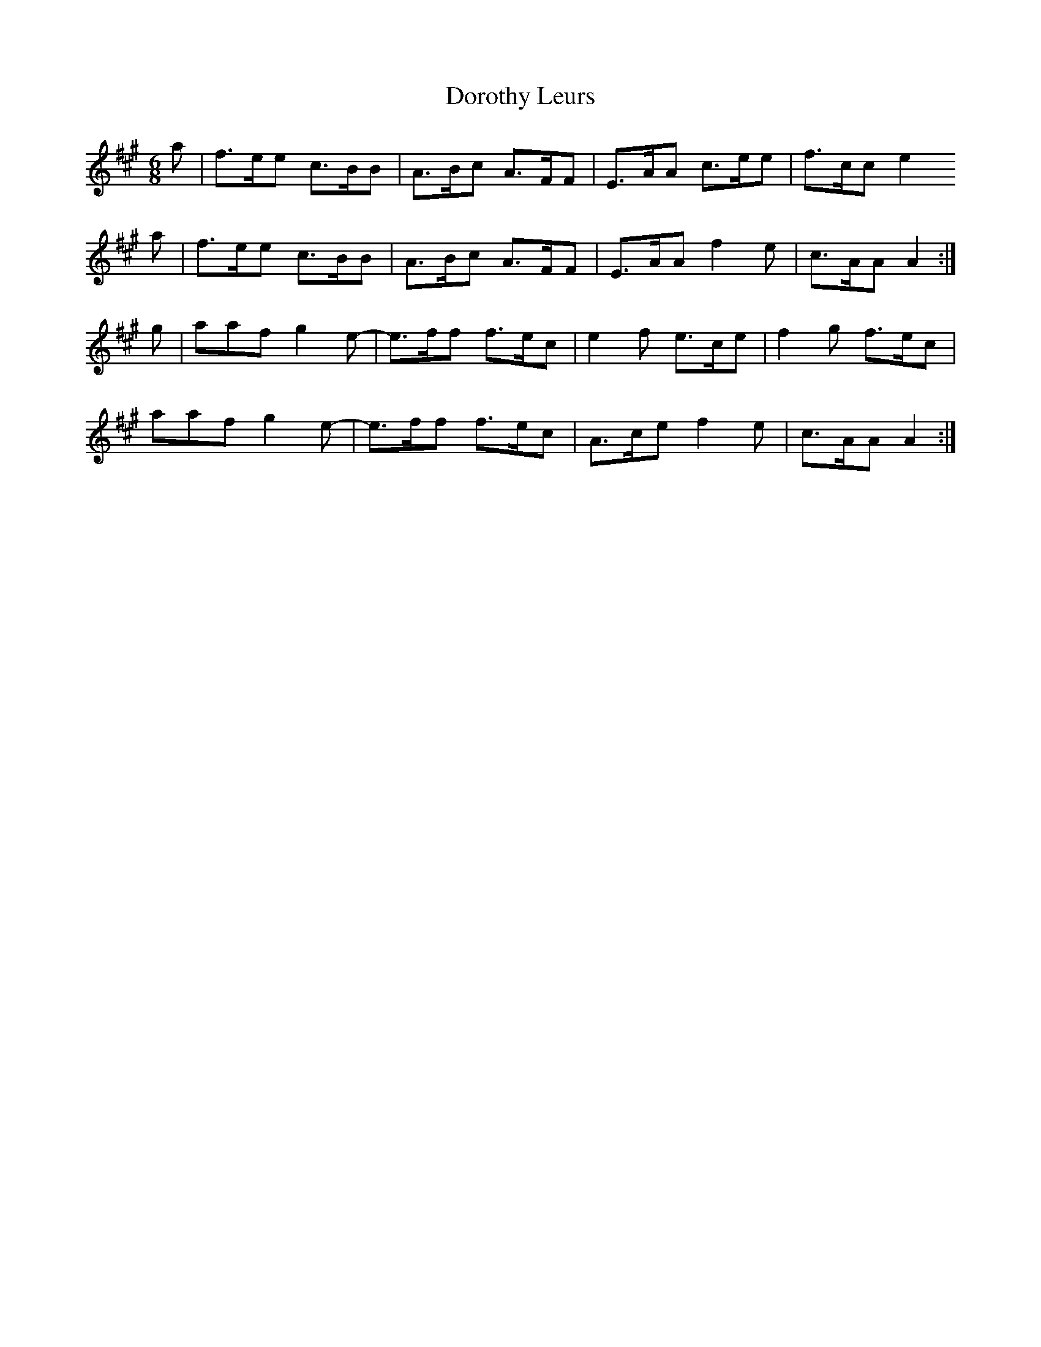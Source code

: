 X: 10560
T: Dorothy Leurs
R: jig
M: 6/8
K: Amajor
a|f>ee c>BB|A>Bc A>FF|E>AA c>ee|f>cc e2
a|f>ee c>BB|A>Bc A>FF|E>AA f2 e|c>AA A2:|
g|aaf g2 e-|e>ff f>ec|e2 f e>ce|f2 g f>ec|
aaf g2 e-|e>ff f>ec|A>ce f2 e|c>AA A2:|

